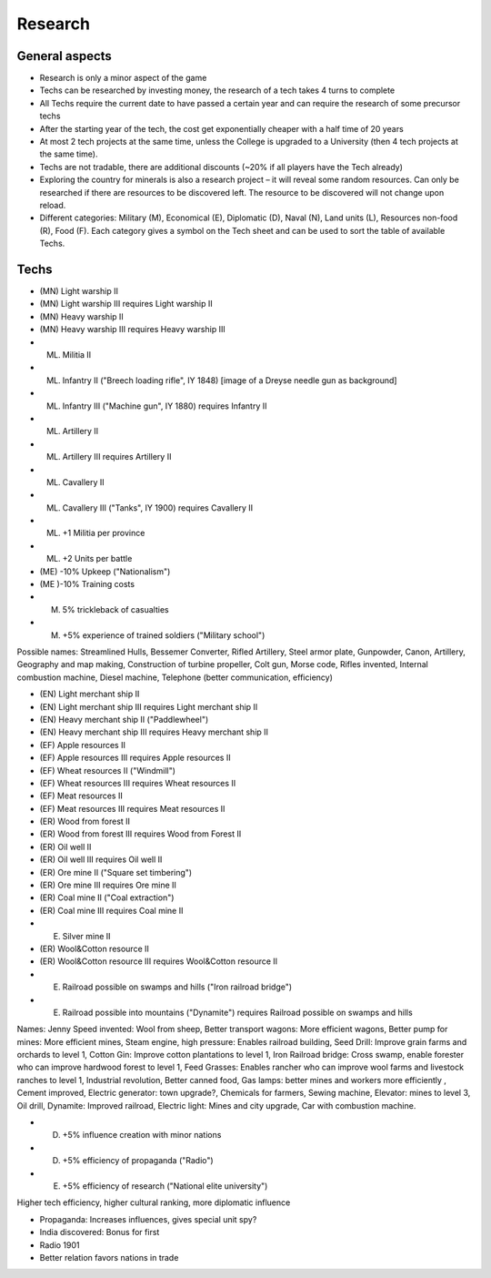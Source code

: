 ************************
Research
************************

General aspects
===========================

* Research is only a minor aspect of the game
* Techs can be researched by investing money, the research of a tech takes 4 turns to complete
* All Techs require the current date to have passed a certain year and can require the research of some precursor techs
* After the starting year of the tech, the cost get exponentially cheaper with a half time of 20 years
* At most 2 tech projects at the same time, unless the College is upgraded to a University (then 4 tech projects at
  the same time).
* Techs are not tradable, there are additional discounts (~20% if all players have the Tech already)
* Exploring the country for minerals is also a research project – it will reveal some random resources. Can only be
  researched if there are resources to be discovered left. The resource to be discovered will not change upon reload.
* Different categories: Military (M), Economical (E), Diplomatic (D), Naval (N), Land units (L), Resources non-food
  (R), Food (F). Each category gives a symbol on the Tech sheet and can be used to sort the table of available Techs.

.. todo:: Random resources must be balanced somehow and must be preserved upon reloads

Techs
===========================

* (MN) Light warship II
* (MN) Light warship III requires Light warship II
* (MN) Heavy warship II
* (MN) Heavy warship III requires Heavy warship III
* (ML) Militia II
* (ML) Infantry II ("Breech loading rifle", IY 1848) [image of a  Dreyse needle gun as background]
* (ML) Infantry III ("Machine gun", IY 1880) requires Infantry II
* (ML) Artillery II
* (ML) Artillery III requires Artillery II
* (ML) Cavallery II
* (ML) Cavallery III ("Tanks", IY 1900) requires Cavallery II
* (ML) +1 Militia per province
* (ML) +2 Units per battle
* (ME) -10% Upkeep ("Nationalism")
* (ME )-10% Training costs
* (M) 5% trickleback of casualties
* (M) +5% experience of trained soldiers ("Military school")

Possible names: Streamlined Hulls, Bessemer Converter, Rifled Artillery, Steel armor plate,  Gunpowder, Canon,
Artillery, Geography and map making, Construction of turbine propeller, Colt gun, Morse code, Rifles invented,
Internal combustion machine, Diesel machine, Telephone (better communication, efficiency)

* (EN) Light merchant ship II
* (EN) Light merchant ship III requires Light merchant ship II
* (EN) Heavy merchant ship II ("Paddlewheel")
* (EN) Heavy merchant ship III requires Heavy merchant ship II
* (EF) Apple resources II
* (EF) Apple resources III requires Apple resources II
* (EF) Wheat resources II ("Windmill")
* (EF) Wheat resources III requires Wheat resources II
* (EF) Meat resources II
* (EF) Meat resources III requires Meat resources II
* (ER) Wood from forest II
* (ER) Wood from forest III requires Wood from Forest II
* (ER) Oil well II
* (ER) Oil well III requires Oil well II
* (ER) Ore mine II ("Square set timbering")
* (ER) Ore mine III requires Ore mine II
* (ER) Coal mine II ("Coal extraction")
* (ER) Coal mine III requires Coal mine II
* (E) Silver mine II
* (ER) Wool&Cotton resource II
* (ER) Wool&Cotton resource III requires Wool&Cotton resource II
* (E) Railroad possible on swamps and hills ("Iron railroad bridge")
* (E) Railroad possible into mountains ("Dynamite") requires Railroad possible on swamps and hills

Names: Jenny Speed invented: Wool from sheep, Better transport wagons: More efficient wagons, Better pump for mines:
More efficient mines, Steam engine, high pressure: Enables railroad building, Seed Drill: Improve grain farms and
orchards to level 1, Cotton Gin: Improve cotton plantations to level 1, Iron Railroad bridge: Cross swamp, enable
forester who can improve hardwood forest to level 1, Feed Grasses: Enables rancher who can improve wool farms and
livestock ranches to level 1, Industrial revolution, Better canned food, Gas lamps: better mines and workers more
efficiently , Cement improved, Electric generator: town upgrade?, Chemicals for farmers, Sewing machine, Elevator:
mines to level 3, Oil drill, Dynamite: Improved railroad, Electric light: Mines and city upgrade, Car with
combustion machine.

* (D) +5% influence creation with minor nations
* (D) +5% efficiency of propaganda ("Radio")
* (E) +5% efficiency of research ("National elite university")

Higher tech efficiency, higher cultural ranking, more diplomatic influence

* Propaganda: Increases influences, gives special unit spy?
* India discovered: Bonus for first
* Radio 1901
* Better relation favors nations in trade